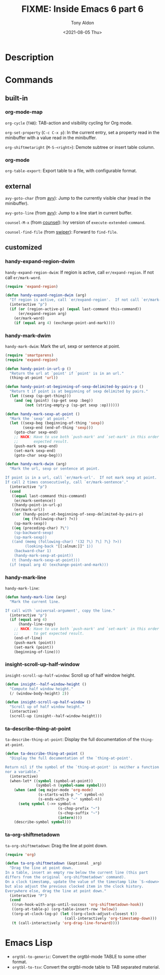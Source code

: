 #+TITLE: FIXME: Inside Emacs 6 part 6
#+AUTHOR: Tony Aldon
#+DATE: <2021-08-05 Thu>
#+PROPERTY: YOUTUBE_LINK  https://youtu.be/loa1g9wwNlI
#+PROPERTY: CONFIG_REPO   https://github.com/tonyaldon/emacs.d
#+PROPERTY: CONFIG_COMMIT 06ba16e26da4fbedb430090287aec096bf491037
#+PROPERTY: VIDEO_SCR_DIR ../src/inside-emacs-06-part-06/
#+TAGS: FIXME

* Description

* Commands
** built-in
*** org-mode-map

~org-cycle~ (~TAB~): TAB-action and visibility cycling for Org mode.

~org-set-property~ (~C-c C-x p~): In the current entry, set a property
read in the minibuffer with a value read in the minibuffer.

~org-shiftmetaright~ (~M-S-<right>~): Demote subtree or insert table
column.

*** org-mode

~org-table-export~: Export table to a file, with configurable format.

** external

~avy-goto-char~ (from [[https://github.com/abo-abo/avy][avy]]): Jump to the currently visible char (read in
the minibuffer).

~avy-goto-line~ (from [[https://github.com/abo-abo/avy][avy]]): Jump to a line start in current buffer.

~counsel-M-x~ (from [[https://github.com/abo-abo/swiper][counsel]]): Ivy version of ~execute-extended-command~.

~counsel-find-file~ (from [[https://github.com/abo-abo/swiper][swiper]]): Forward to ~find-file~.

** customized
*** handy-expand-region-dwim
~handy-expand-region-dwim~: If region is active, call
~er/expand-region~.  If not call ~er/mark-word~.

#+BEGIN_SRC emacs-lisp
(require 'expand-region)

(defun handy-expand-region-dwim (arg)
  "If region is active, call `er/expand-region'.  If not call `er/mark-word'."
  (interactive "p")
  (if (or (region-active-p) (equal last-command this-command))
      (er/expand-region arg)
    (er/mark-word)
    (if (equal arg 4) (exchange-point-and-mark))))
#+END_SRC

*** handy-mark-dwim
~handy-mark-dwim~: Mark the url, sexp or sentence at point.

#+BEGIN_SRC emacs-lisp
(require 'smartparens)
(require 'expand-region)

(defun handy-point-in-url-p ()
  "Return the url at `point' if `point' is in an url."
  (thing-at-point 'url))

(defun handy-point-at-beginning-of-sexp-delimited-by-pairs-p ()
  "Return t if point is at beginning of sexp delimited by pairs."
  (let ((sexp (sp-get-thing)))
    (and (eq (point) (sp-get sexp :beg))
         (not (string-empty-p (sp-get sexp :op))))))

(defun handy-mark-sexp-at-point ()
  "Mark the `sexp' at point."
  (let ((sexp-beg (beginning-of-thing 'sexp))
        (sexp-end (end-of-thing 'sexp)))
    (goto-char sexp-end)
    ;; HACK: Have to use both `push-mark' and `set-mark' in this order to
    ;;       expected result.
    (push-mark sexp-end)
    (set-mark sexp-end)
    (goto-char sexp-beg)))

(defun handy-mark-dwim (arg)
  "Mark the url, sexp or sentence at point.

If point is in a url, call `er/mark-url'.  If not mark sexp at point.
If call 2 times consecutively, call `er/mark-sentence'."
  (interactive "p")
  (cond
   ((equal last-command this-command)
    (er/mark-sentence))
   ((handy-point-in-url-p)
    (er/mark-url))
   ((or (handy-point-at-beginning-of-sexp-delimited-by-pairs-p)
        (eq (following-char) ?<))
    (sp-mark-sexp))
   ((eq (preceding-char) ?\")
    (sp-backward-sexp)
    (sp-mark-sexp))
   ((and (memq (following-char) '(32 ?\) ?\] ?\} ?>))
         (looking-back "[[:alnum:]]" 1))
    (backward-char 1)
    (handy-mark-sexp-at-point))
   (t (handy-mark-sexp-at-point)))
  (if (equal arg 4) (exchange-point-and-mark)))
#+END_SRC

*** handy-mark-line
~handy-mark-line~:

#+BEGIN_SRC emacs-lisp
(defun handy-mark-line (arg)
  "Mark the current line.

If call with `universal-argument', copy the line."
  (interactive "p")
  (if (equal arg 4)
      (handy-line-copy)
    ;; HACK: Have to use both `push-mark' and `set-mark' in this order
    ;;       to get expected result.
    (end-of-line)
    (push-mark (point))
    (set-mark (point))
    (beginning-of-line)))
#+END_SRC

*** insight-scroll-up-half-window
~insight-scroll-up-half-window~: Scroll up of half window height.

#+BEGIN_SRC emacs-lisp
(defun insight--half-window-height ()
  "Compute half window height."
  (/ (window-body-height) 2))

(defun insight-scroll-up-half-window ()
  "Scroll up of half window height."
  (interactive)
  (scroll-up (insight--half-window-height)))
#+END_SRC

*** ta-describe-thing-at-point
~ta-describe-thing-at-point~: Display the full documentation of the
~thing-at-point~.

#+BEGIN_SRC emacs-lisp
(defun ta-describe-thing-at-point ()
  "Display the full documentation of the `thing-at-point'.

Return nil if the symbol of the `thing-at-point' is neither a function
nor a variable."
  (interactive)
  (when-let* ((symbol (symbol-at-point))
              (symbol-n (symbol-name symbol)))
    (when (and (eq major-mode 'org-mode)
               (s-starts-with-p "~" symbol-n)
               (s-ends-with-p "~" symbol-n))
      (setq symbol (->> symbol-n
                        (s-chop-prefix "~")
                        (s-chop-suffix "~")
                        (intern))))
    (describe-symbol symbol)))
#+END_SRC

*** ta-org-shiftmetadown
~ta-org-shiftmetadown~: Drag the line at point down.

#+BEGIN_SRC emacs-lisp
(require 'org)

(defun ta-org-shiftmetadown (&optional _arg)
  "Drag the line at point down.
In a table, insert an empty row below the current line (this part
differs from the original `org-shiftmetadown' command).
On a clock timestamp, update the value of the timestamp like `S-<down>'
but also adjust the previous clocked item in the clock history.
Everywhere else, drag the line at point down."
  (interactive "P")
  (cond
   ((run-hook-with-args-until-success 'org-shiftmetadown-hook))
   ((org-at-table-p) (org-table-insert-row 'below))
   ((org-at-clock-log-p) (let ((org-clock-adjust-closest t))
                           (call-interactively 'org-timestamp-down)))
   (t (call-interactively 'org-drag-line-forward))))
#+END_SRC

* Emacs Lisp

- ~orgtbl-to-generic~: Convert the orgtbl-mode TABLE to some other
  format.
- ~orgtbl-to-tsv~: Convert the orgtbl-mode table to TAB separated
  material.

